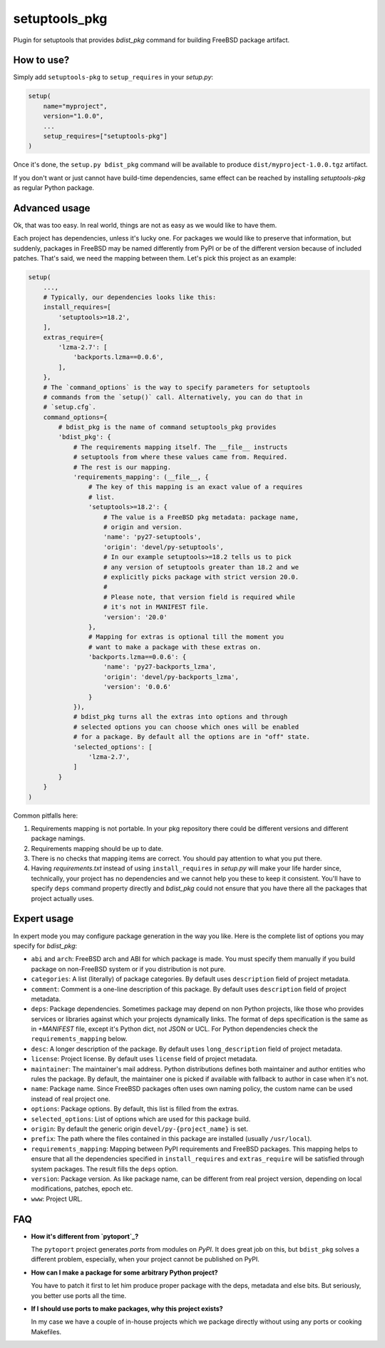 setuptools_pkg
==============

Plugin for setuptools that provides `bdist_pkg` command for building FreeBSD
package artifact.

How to use?
-----------

Simply add ``setuptools-pkg`` to ``setup_requires`` in your `setup.py`:

.. code-block:: python

    setup(
        name="myproject",
        version="1.0.0",
        ...
        setup_requires=["setuptools-pkg"]
    )

Once it's done, the ``setup.py bdist_pkg`` command will be available to produce
``dist/myproject-1.0.0.tgz`` artifact.

If you don't want or just cannot have build-time dependencies, same effect can
be reached by installing `setuptools-pkg` as regular Python package.

Advanced usage
--------------

Ok, that was too easy. In real world, things are not as easy as we would like
to have them.

Each project has dependencies, unless it's lucky one. For packages we would
like to preserve that information, but suddenly, packages in FreeBSD may be
named differently from PyPI or be of the different version because of included
patches. That's said, we need the mapping between them. Let's pick this project
as an example:

.. code-block:: python

    setup(
        ...,
        # Typically, our dependencies looks like this:
        install_requires=[
            'setuptools>=18.2',
        ],
        extras_require={
            'lzma-2.7': [
                'backports.lzma==0.0.6',
            ],
        },
        # The `command_options` is the way to specify parameters for setuptools
        # commands from the `setup()` call. Alternatively, you can do that in
        # `setup.cfg`.
        command_options={
            # bdist_pkg is the name of command setuptools_pkg provides
            'bdist_pkg': {
                # The requirements mapping itself. The __file__ instructs
                # setuptools from where these values came from. Required.
                # The rest is our mapping.
                'requirements_mapping': (__file__, {
                    # The key of this mapping is an exact value of a requires
                    # list.
                    'setuptools>=18.2': {
                        # The value is a FreeBSD pkg metadata: package name,
                        # origin and version.
                        'name': 'py27-setuptools',
                        'origin': 'devel/py-setuptools',
                        # In our example setuptools>=18.2 tells us to pick
                        # any version of setuptools greater than 18.2 and we
                        # explicitly picks package with strict version 20.0.
                        #
                        # Please note, that version field is required while
                        # it's not in MANIFEST file.
                        'version': '20.0'
                    },
                    # Mapping for extras is optional till the moment you
                    # want to make a package with these extras on.
                    'backports.lzma==0.0.6': {
                        'name': 'py27-backports_lzma',
                        'origin': 'devel/py-backports_lzma',
                        'version': '0.0.6'
                    }
                }),
                # bdist_pkg turns all the extras into options and through
                # selected options you can choose which ones will be enabled 
                # for a package. By default all the options are in "off" state.
                'selected_options': [
                    'lzma-2.7',
                ]
            }
        }
    )

Common pitfalls here:

1. Requirements mapping is not portable. In your pkg repository there could be
   different versions and different package namings.
2. Requirements mapping should be up to date.
3. There is no checks that mapping items are correct. You should pay attention
   to what you put there.
4. Having `requirements.txt` instead of using ``install_requires`` in
   `setup.py`  will make your life harder since, technically, your project
   has no dependencies and we cannot help you these to keep it consistent.
   You'll have to specify ``deps`` command property directly and `bdist_pkg`
   could not ensure that you have there all the packages that project actually
   uses.

Expert usage
------------

In expert mode you may configure package generation in the way you like.
Here is the complete list of options you may specify for `bdist_pkg`:

- ``abi`` and ``arch``: FreeBSD arch and ABI for which package is made. You must
  specify them manually if you build package on non-FreeBSD system or if you
  distribution is not pure.

- ``categories``: A list (literally) of package categories.
  By default uses ``description`` field of project metadata.

- ``comment``: Comment is a one-line description of this package.
  By default uses ``description`` field of project metadata.

- ``deps``: Package dependencies. Sometimes package may depend on non Python
  projects, like those who provides services or libraries against which
  your projects dynamically links. The format of deps specification is
  the same as in `+MANIFEST` file, except it's Python dict, not JSON or UCL.
  For Python dependencies check the ``requirements_mapping`` below.

- ``desc``: A longer description of the package.
  By default uses ``long_description`` field of project metadata.

- ``license``: Project license.
  By default uses ``license`` field of project metadata.

- ``maintainer``: The maintainer's mail address. Python distributions defines
  both maintainer and author entities who rules the package. By default,
  the maintainer one is picked if available with fallback to author in case
  when it's not.

- ``name``: Package name. Since FreeBSD packages often uses own naming policy,
  the custom name can be used instead of real project one.

- ``options``: Package options. By default, this list is filled from the extras.

- ``selected_options``: List of options which are used for this package build.

- ``origin``: By default the generic origin ``devel/py-{project_name}`` is set.

- ``prefix``:  The path where the files contained in this package are installed
  (usually ``/usr/local``).

- ``requirements_mapping``: Mapping between PyPI requirements and FreeBSD
  packages. This mapping helps to ensure that all the dependencies specified
  in ``install_requires`` and ``extras_require`` will be satisfied through
  system packages. The result fills the ``deps`` option.

- ``version``: Package version. As like package name, can be different from
  real project version, depending on local modifications, patches, epoch etc.

- ``www``: Project URL.


FAQ
---

- **How it's different from `pytoport`_?**

  The ``pytoport`` project generates *ports* from modules on *PyPI*.
  It does great job on this, but ``bdist_pkg`` solves a different problem,
  especially, when your project cannot be published on PyPI.

- **How can I make a package for some arbitrary Python project?**

  You have to patch it first to let him produce proper package with the deps,
  metadata and else bits. But seriously, you better use ports all the time.

- **If I should use ports to make packages, why this project exists?**

  In my case we have a couple of in-house projects which we package directly
  without using any ports or cooking Makefiles.

.. _pytoport: https://github.com/freebsd/pytoport/
